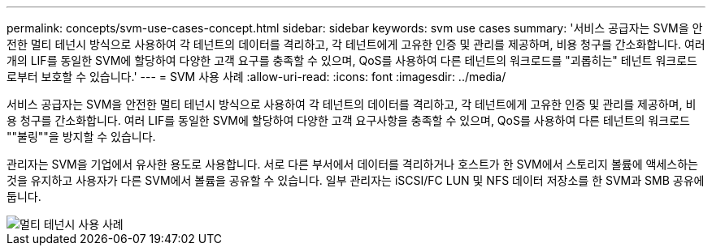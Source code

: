 ---
permalink: concepts/svm-use-cases-concept.html 
sidebar: sidebar 
keywords: svm use cases 
summary: '서비스 공급자는 SVM을 안전한 멀티 테넌시 방식으로 사용하여 각 테넌트의 데이터를 격리하고, 각 테넌트에게 고유한 인증 및 관리를 제공하며, 비용 청구를 간소화합니다. 여러 개의 LIF를 동일한 SVM에 할당하여 다양한 고객 요구를 충족할 수 있으며, QoS를 사용하여 다른 테넌트의 워크로드를 "괴롭히는" 테넌트 워크로드로부터 보호할 수 있습니다.' 
---
= SVM 사용 사례
:allow-uri-read: 
:icons: font
:imagesdir: ../media/


[role="lead"]
서비스 공급자는 SVM을 안전한 멀티 테넌시 방식으로 사용하여 각 테넌트의 데이터를 격리하고, 각 테넌트에게 고유한 인증 및 관리를 제공하며, 비용 청구를 간소화합니다. 여러 LIF를 동일한 SVM에 할당하여 다양한 고객 요구사항을 충족할 수 있으며, QoS를 사용하여 다른 테넌트의 워크로드 ""불링""을 방지할 수 있습니다.

관리자는 SVM을 기업에서 유사한 용도로 사용합니다. 서로 다른 부서에서 데이터를 격리하거나 호스트가 한 SVM에서 스토리지 볼륨에 액세스하는 것을 유지하고 사용자가 다른 SVM에서 볼륨을 공유할 수 있습니다. 일부 관리자는 iSCSI/FC LUN 및 NFS 데이터 저장소를 한 SVM과 SMB 공유에 둡니다.

image::../media/multitenancy-use-case.gif[멀티 테넌시 사용 사례]
